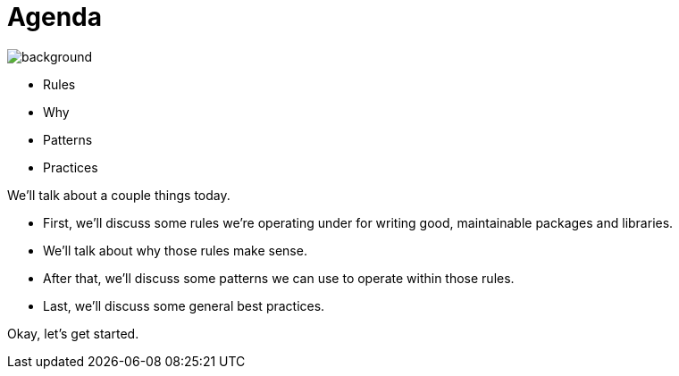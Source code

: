 = Agenda

image::gopher-top-right.png[background, size="100px 100px", position="bottom 10% left 10%"]

* Rules
* Why
* Patterns
* Practices

[.notes]
--
We'll talk about a couple things today.

* First, we'll discuss some rules we're operating under
  for writing good, maintainable packages and libraries.
* We'll talk about why those rules make sense.
* After that, we'll discuss some patterns we can use to operate
  within those rules.
* Last, we'll discuss some general best practices.

Okay, let's get started.
--
